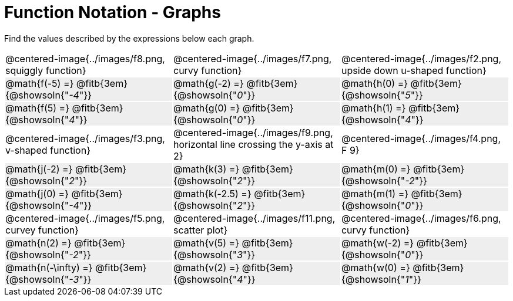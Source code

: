 = Function Notation - Graphs

++++
<style>
  .tableblock, .centered-image { padding: 0 !important; margin: 0 !important; }
  tr:not(:nth-of-type(3n+1)) { background: #eee !important; height: 4ex; }
  img { max-width: 200px; }
</style>
++++
Find the values described by the expressions below each graph.

[cols="^.>1,^.>1,^.>1", stripes="none"]
|===
| @centered-image{../images/f8.png, squiggly function}
| @centered-image{../images/f7.png, curvy function}
| @centered-image{../images/f2.png, upside down u-shaped function}

| @math{f(-5) =}   @fitb{3em}{@showsoln{"_-4_"}}
| @math{g(-2) =}   @fitb{3em}{@showsoln{"_0_"}}
| @math{h(0) =}    @fitb{3em}{@showsoln{"_5_"}}

| @math{f(5) =}   @fitb{3em}{@showsoln{"_4_"}}
| @math{g(0) =}   @fitb{3em}{@showsoln{"_0_"}}
| @math{h(1) =}    @fitb{3em}{@showsoln{"_4_"}}

| @centered-image{../images/f3.png, v-shaped function}
| @centered-image{../images/f9.png, horizontal line crossing the y-axis at 2}
| @centered-image{../images/f4.png, F 9}

| @math{j(-2) =}   @fitb{3em}{@showsoln{"_2_"}}
| @math{k(3) =}    @fitb{3em}{@showsoln{"_2_"}}
| @math{m(0) =}    @fitb{3em}{@showsoln{"_-2_"}}

| @math{j(0) =}    @fitb{3em}{@showsoln{"_-4_"}}
| @math{k(-2.5) =} @fitb{3em}{@showsoln{"_2_"}}
| @math{m(1) =}    @fitb{3em}{@showsoln{"_0_"}}

| @centered-image{../images/f5.png, curvey function}
| @centered-image{../images/f11.png, scatter plot}
| @centered-image{../images/f6.png, curvy function}

| @math{n(2) =}    @fitb{3em}{@showsoln{"_-2_"}}
| @math{v(5) =}    @fitb{3em}{@showsoln{"_3_"}}
| @math{w(-2) =}   @fitb{3em}{@showsoln{"_0_"}}

| @math{n(-\infty) =}    @fitb{3em}{@showsoln{"_-3_"}}
| @math{v(2) =}    @fitb{3em}{@showsoln{"_4_"}}
| @math{w(0) =}    @fitb{3em}{@showsoln{"_1_"}}
|===
